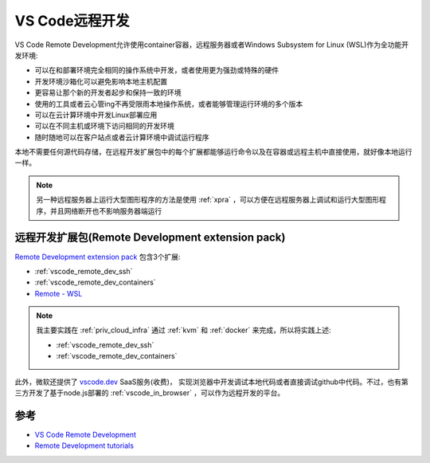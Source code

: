 .. _vscode_remote_dev:

================
VS Code远程开发
================

VS Code Remote Development允许使用container容器，远程服务器或者Windows Subsystem for Linux (WSL)作为全功能开发环境:

- 可以在和部署环境完全相同的操作系统中开发，或者使用更为强劲或特殊的硬件
- 开发环境沙箱化可以避免影响本地主机配置
- 更容易让那个新的开发者起步和保持一致的环境
- 使用的工具或者云心管ing不再受限雨本地操作系统，或者能够管理运行环境的多个版本
- 可以在云计算环境中开发Linux部署应用
- 可以在不同主机或环境下访问相同的开发环境
- 随时随地可以在客户站点或者云计算环境中调试运行程序

本地不需要任何源代码存储，在远程开发扩展包中的每个扩展都能够运行命令以及在容器或远程主机中直接使用，就好像本地运行一样。

.. figure:: ../../../_static/linux/desktop/vscode/vscode_remote_dev.png
   :scale: 60

.. note::

   另一种远程服务器上运行大型图形程序的方法是使用 :ref:`xpra` ，可以方便在远程服务器上调试和运行大型图形程序，并且网络断开也不影响服务器端运行

远程开发扩展包(Remote Development extension pack)
==================================================

`Remote Development extension pack <https://aka.ms/vscode-remote/download/extension>`_ 包含3个扩展:

- :ref:`vscode_remote_dev_ssh`
- :ref:`vscode_remote_dev_containers`
- `Remote - WSL <https://code.visualstudio.com/docs/remote/wsl>`_

.. note::

   我主要实践在 :ref:`priv_cloud_infra` 通过 :ref:`kvm` 和 :ref:`docker` 来完成，所以将实践上述:

   - :ref:`vscode_remote_dev_ssh`
   - :ref:`vscode_remote_dev_containers`

此外，微软还提供了 `vscode.dev <https://vscode.dev/>`_ SaaS服务(收费)， 实现浏览器中开发调试本地代码或者直接调试github中代码。不过，也有第三方开发了基于node.js部署的 :ref:`vscode_in_browser` ，可以作为远程开发的平台。

参考
=========

- `VS Code Remote Development <https://code.visualstudio.com/docs/remote/remote-overview>`_
- `Remote Development tutorials <https://code.visualstudio.com/docs/remote/remote-tutorials>`_
